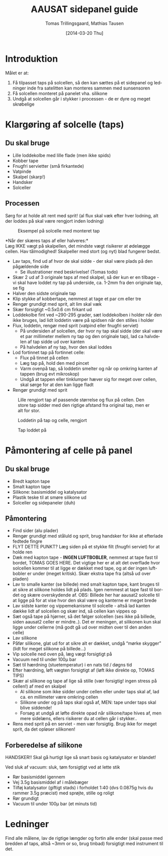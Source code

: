 # -*- fill-column: 100 -*-

* Export settings                                                  :noexport:
#+TITLE: AAUSAT sidepanel guide
#+AUTHOR: Tomas Trillingsgaard, Mathias Tausen
#+EMAIL: [ttril10|mtause10]@student.aau.dk
#+DATE: [2014-03-20 Thu]
#+DESCRIPTION: 
#+KEYWORDS:
#+LANGUAGE:  en
#+OPTIONS:   H:3 num:t toc:t \n:nil @:t ::t |:t ^:t -:t f:t *:t <:t ':t
#+OPTIONS:   TeX:t LaTeX:t skip:nil d:nil todo:t pri:t tags:nil
#+OPTIONS:   c:t author:t creator:nil email:t timestamp:t d:t e:nil f:t
#+INFOJS_OPT: view:nil toc:nil ltoc:t mouse:underline buttons:0 path:http://orgmode.org/org-info.js
#+EXPORT_SELECT_TAGS: export
#+EXPORT_EXCLUDE_TAGS: noexport
#+LINK_UP:   
#+LINK_HOME: 
#+XSLT:
#+LATEX_CLASS_OPTIONS: [hidelinks,11pt]
#+LATEX_HEADER: \usepackage{vmargin}
#+LATEX_HEADER: \setmargrb{1.75cm}{1cm}{1.75cm}{2cm}
#+LATEX_HEADER: \usepackage{lmodern} \usepackage[T1]{fontenc}
#+LATEX_HEADER: \setlength{\parindent}{0in}
#+BIND: org-export-latex-image-default-option "width=0.5\textwidth"


* Introduktion
  Målet er at:
  1) Få tilpasset taps på solcellen, så den kan sættes på et sidepanel og ledninger inde fra
     satelitten kan monteres sammen med sunsensoren
  2) Få solcellen monteret på panelet vha. silikone
  3) Undgå at solcellen går i stykker i processen - de er dyre og meget skrøbelige
  
* Klargøring af solcelle (taps)
** Du skal bruge
  - Lille loddekolbe med lille flade (men ikke spids)
  - Kobber tape
  - Fnugfri servietter (små firkantede)
  - Vatpinde
  - Skalpel (skarp!)
  - Handsker
  - Solceller

** Processen
  Sørg for at holde alt rent med sprit! (al flux skal væk efter hver lodning, alt der loddes på skal
  være rengjort inden lodning)\\

  #+CAPTION: Eksempel på solcelle med monteret tap
  #+NAME: fig:example_nosilicon
  #+ATTR_LATEX: :width 0.6\textwidth
  [[./images/example_nosilicon.jpg]]

  *Når der skæres taps af eller halveres:*\\
  Læg IKKE vægt på skalpellen, det mindste vægt risikerer at ødelægge cellen. Hav tålmodighed!
  Skalpeller med stort (og nyt) blad fungerer bedst.
  
  - Lav taps, find ud af hvor de skal sidde - der skal være plads på den pågældende side
    - Se illustrationer med beskrivelse! (Tomas todo)
  - Skær 2 ud af 3 originale taps af med skalpel, så der kun er en tilbage - vi skal have loddet ny
    tap på underside, ca. 1-2mm fra den originale tap, se fig \ref{fig:example_nosilicon}
  - Halver den sidste originale tap
  - Klip stykke af kobbertape, nemmest at tage et par cm eller tre
  - Rengør grundigt med sprit, alt lim skal væk
  - Skær forsigtigt ~0.5x0.6 cm firkant ud
  - Loddekolbe fint ved ~290-295 grader, sæt loddekolben i holder når den ikke bruges, lad lidt
    loddetin være på spidsen når den stilles i holder
  - Flux, loddetin, rengør med sprit (vatpind eller fnugfri serviet)
    - På undersiden af solcellen, der hvor ny tap skal sidde (der skal være et par millimeter
      mellem ny tap og den originale tap), lad ca halvdelen af tap sidde ud over kanten
    - På halvdelen af ny tap, hvor den skal loddes
  - Lod fortinnet tap på fortinnet celle:
    - Flux på tinnet på cellen 
    - Læg tap på, hold den med pincet
    - Varm ovenpå tap, så loddetin smelter og når op omkring kanten af tappen (brug evt mikroskop) 
    - Undgå at tappen eller tinklumper hæver sig for meget over cellen, skal sørge for at den kan ligge fladt
  - Rengør grundigt med sprit


  #+CAPTION: Lille rengjort tap af passende størrelse og flux på cellen. Den store tap sidder med den rigtige afstand fra original tap, men er alt for stor.
  #+NAME: fig:example_nosilicon
  #+ATTR_LATEX: :width 0.6\textwidth
  [[./images/tap_fluxoncell.jpg]]
  
  #+CAPTION: Loddetin på tap og celle, rengjort
  #+NAME: fig:tap_solderoncellandtap
  #+ATTR_LATEX: :width 0.6\textwidth
  [[./images/tap_solderoncellandtap.jpg]]
    
  #+CAPTION: Tap loddet på
  #+NAME: fig:tap_soldered
  #+ATTR_LATEX: :width 0.6\textwidth
  [[./images/tap_soldered.jpg]]


* Påmontering af celle på panel
** Du skal bruge
  - Bredt kapton tape
  - Smalt kapton tape
  - Silikone: basismiddel og katalysator
  - Plastik teske til at smøre silikone ud
  - Solceller og sidepaneler (duh)

** Påmontering
  - Find sider (alu plader)
  - Rengør grundigt med ståluld og sprit, brug handsker for ikke at efterlade fedtede fingre
  - FLYT DETTE PUNKT? Læg siden på et stykke filt (fnugfri serviet) for at holde ren
  - Dæk med kapton tape - *INGEN LUFTBOBLER*, nemmest at tape fast til bordet, TOMAS GOES HERE. Det
    vigtige her er at alt det overflade hvor solcellen kommer til at ligge er dækket med tape, og at
    der ingen luftbobler er under (meget kritisk). Skær ekstra tape fra (altså ud over pladen)
  - Lav to smalle kanter (se billede) med smalt kapton tape, kant bruges til at sikre at silikone
    holdes lidt på plads. Igen nemmest at tape fast til bordet og skære overskydende af. OBS:
    Billede her har aausat2 solcelle til at ligge på for at vise hvor den skal være og kanterne er
    meget brede
  - Lav sidste kanter og vippemekanisme til solcelle - altså lad kanten dække lidt af solcellen og
    skær ind, så cellen kan vippes op
  - Sæt også tape på hjørner, så det følger solcellen (ses ikke på billede, siden aausat2 celler er
    mindre..). Det er meningen, at silikonen kun skal ligge under cellerne (må godt gå ud over
    midten over til den anden celle)
  - Lav silikone
  - Påfør silikone, glat ud for at sikre alt er dækket, undgå "mørke skygger" (lidt for meget
    silikone på billede...)
  - Vip solcelle ned oven på, læg vægt forsigtigt på
  - Vacuum ned til under 100µ bar
  - Sæt til hærdning (stuetemperatur) i en nats tid / døgns tid
  - Efter hærdning, løft vægten forsigtigt af (løft ikke direkte op, TOMAS TIPS)
  - Skær al silikone og tape af lige så stille (vær forsigtig! ingen stress på cellen!) af med en
    skalpel
    - Al silikone som ikke sidder under cellen eller under taps skal af, lad ca. en millimeter være
      omkring cellen
    - Silikone under og på taps skal også af, MEN: tape under taps skal blive siddende!
    - Forsøg at undgå at løfte direkte opad når silikone/tape hives af, men mere sidelæns, ellers
      risikerer du at cellen går i stykker..
  - Rens med sprit på en serviet - men vær forsigtig. Brug ikke for meget sprit, da det opløser
    silikonen!


** Forberedelse af silikone
   HANDSKER!! Skal gå hurtigt lige så snart basis og katalysator er blandet!

   Ved sluk af vacuum: sluk, tøm forsigtigt ved at lette stik
   - Rør basismiddel igennem
   - Vej 3.5g basismiddel af i målebæger
   - Tilføj katalysator (giftigt stads) i forholdet 1:40 (dvs 0.0875g hvis du rammer 3.5g præcist)
     med sprøjte, stille og roligt
   - Rør grundigt
   - Vacuum til under 100µ bar (et minuts tid)
    
* Ledninger
  Find alle målene, lav de rigtige længder og fortin alle ender (skal passe med bredden af taps, altså ~3mm or so, brug tinbad) forsigtigt med instrument til det.
